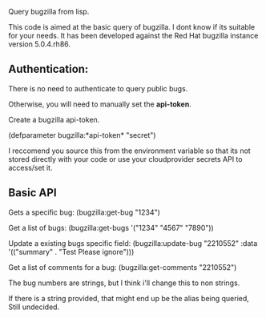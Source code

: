 Query bugzilla from lisp.

This code is aimed at the basic query of bugzilla.  I dont know if its suitable for your needs.
It has been developed against the Red Hat bugzilla instance version 5.0.4.rh86.

** Authentication:

There is no need to authenticate to query public bugs.

Otherwise, you will need to manually set the *api-token*.

Create a bugzilla api-token.

(defparameter bugzilla:*api-token* "secret")

I reccomend you source this from the environment variable so that its not stored directly with your code
or use your cloudprovider secrets API to access/set it.

** Basic API

Gets a specific bug:
  (bugzilla:get-bug "1234")

Get a list of bugs:
  (bugzilla:get-bugs '("1234" "4567" "7890"))

Update a existing bugs specific field:
   (bugzilla:update-bug "2210552" :data '(("summary" . "Test Please ignore")))

Get a list of comments for a bug:
    (bugzilla:get-comments "2210552")

The bug numbers are strings, but I think i'll change this to non strings.

If there is a string provided, that might end up be the alias being queried, Still undecided.
